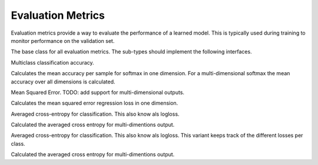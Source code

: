
Evaluation Metrics
==================

Evaluation metrics provide a way to evaluate the performance of a learned model.
This is typically used during training to monitor performance on the validation
set.




.. class:: AbstractEvalMetric

   The base class for all evaluation metrics. The sub-types should implement the following
   interfaces.

   .. function:: update!(metric, labels, preds)

      Update and accumulate metrics.

      :param AbstractEvalMetric metric: the metric object.
      :param labels: the labels from the data provider.
      :type labels: Vector{NDArray}
      :param preds: the outputs (predictions) of the network.
      :type preds: Vector{NDArray}

   .. function:: reset!(metric)

      Reset the accumulation counter.

   .. function:: get(metric)

      Get the accumulated metrics.

      :return: ``Vector{Tuple{Base.Symbol, Real}}``, a list of name-value pairs. For
               example, ``[(:accuracy, 0.9)]``.




.. class:: Accuracy

   Multiclass classification accuracy.

   Calculates the mean accuracy per sample for softmax in one dimension.
   For a multi-dimensional softmax the mean accuracy over all dimensions is calculated.




.. class:: MSE

   Mean Squared Error. TODO: add support for multi-dimensional outputs.

   Calculates the mean squared error regression loss in one dimension.




.. class:: ACE

   Averaged cross-entropy for classification. This also know als logloss.

   Calculated the averaged cross entropy for multi-dimentions output.




.. class:: MultiACE

   Averaged cross-entropy for classification. This also know als logloss.
   This variant keeps track of the different losses per class.

   Calculated the averaged cross entropy for multi-dimentions output.



